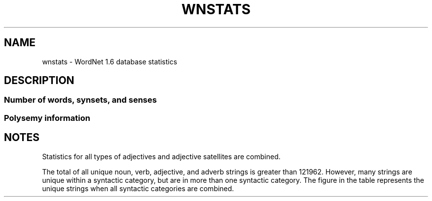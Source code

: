 '\" t
.\" $Id$
.TH WNSTATS 7WN "30 Sept 1995" "WordNet 1.6" "WordNet\(tm"
.SH NAME
wnstats \- WordNet 1.6 database statistics
.SH DESCRIPTION
.SS Number of words, synsets, and senses
.TS
center box tab(/);
c | c | c | c
l | r | r | r.
\fBPOS/Unique Strings/Synsets/Total Senses\fP
_
Noun/94474/66025/116317
Verb/10319/12127/22066
Adjective/20170/17915/29881
Adverb/4546/3575/5677
=
Totals/121962/99642/173941
.TE

.SS Polysemy information

.TS
center box tab(/);
c | c | c | c
c | c | c | c
l | r | r | r.
\fBPOS/Monosemous Words/Polysemous Words/Polysemous Senses\fP
\fB/and Senses//\fP
_
Noun/81909/12564/34408
Verb/5751/4567/16315
Adjective/14795/5374/15086
Adverb/3795/750/1882
=
Totals/106250/23255/67691
.TE

.TS
center box tab(/);
c | c | c
c | c | c
l | r | r.
\fBPOS/Average Polysemy/Average Polysemy\fP
\fB/Including Monosemous Words/Excluding Monosemous Words\fP
_
Noun/1.23/2.73
Verb/2.13/3.57
Adjective/1.48/2.80
Adverb/1.24/2.50
.TE
.SH NOTES
Statistics for all types of adjectives and adjective satellites are
combined.  

The total of all unique noun, verb, adjective, and adverb strings is
greater than 121962.  However, many strings are unique within a
syntactic category, but are in more than one syntactic category.  The
figure in the table represents the unique strings when all syntactic
categories are combined.

